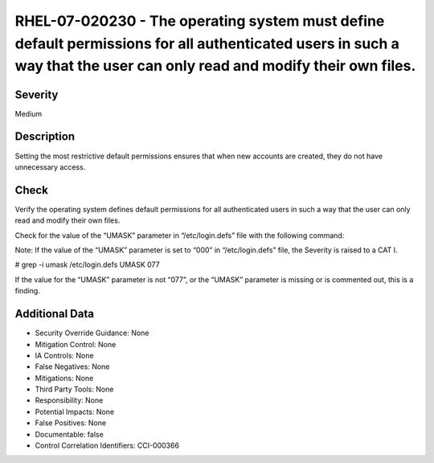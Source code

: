 
RHEL-07-020230 - The operating system must define default permissions for all authenticated users in such a way that the user can only read and modify their own files.
-----------------------------------------------------------------------------------------------------------------------------------------------------------------------

Severity
~~~~~~~~

Medium

Description
~~~~~~~~~~~

Setting the most restrictive default permissions ensures that when new accounts are created, they do not have unnecessary access.

Check
~~~~~

Verify the operating system defines default permissions for all authenticated users in such a way that the user can only read and modify their own files.

Check for the value of the “UMASK” parameter in “/etc/login.defs” file with the following command:

Note: If the value of the “UMASK” parameter is set to “000” in “/etc/login.defs” file, the Severity is raised to a CAT I.

# grep -i umask /etc/login.defs
UMASK  077

If the value for the “UMASK” parameter is not “077”, or the “UMASK” parameter is missing or is commented out, this is a finding.

Additional Data
~~~~~~~~~~~~~~~


* Security Override Guidance: None

* Mitigation Control: None

* IA Controls: None

* False Negatives: None

* Mitigations: None

* Third Party Tools: None

* Responsibility: None

* Potential Impacts: None

* False Positives: None

* Documentable: false

* Control Correlation Identifiers: CCI-000366